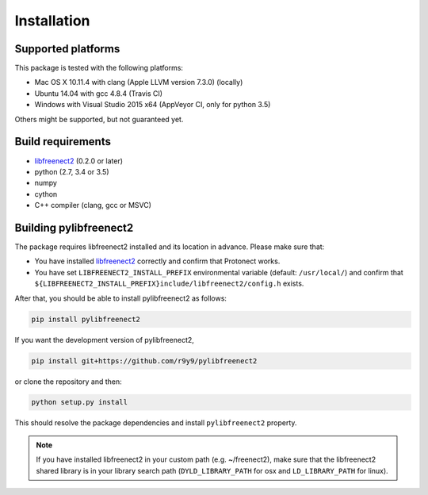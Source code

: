 Installation
============

Supported platforms
-------------------

This package is tested with the following platforms:

- Mac OS X 10.11.4 with clang (Apple LLVM version 7.3.0) (locally)
- Ubuntu 14.04 with gcc 4.8.4 (Travis CI)
- Windows with Visual Studio 2015 x64 (AppVeyor CI, only for python 3.5)

Others might be supported, but not guaranteed yet.

Build requirements
------------------

- `libfreenect2 <https://github.com/OpenKinect/libfreenect2>`_ (0.2.0 or later)
- python (2.7, 3.4 or 3.5)
- numpy
- cython
- C++ compiler (clang, gcc or MSVC)

Building pylibfreenect2
-----------------------

The package requires libfreenect2 installed and its location in advance. Please make sure that:

- You have installed `libfreenect2 <https://github.com/OpenKinect/libfreenect2>`_ correctly and confirm that Protonect works.
- You have set ``LIBFREENECT2_INSTALL_PREFIX`` environmental variable (default: ``/usr/local/``) and confirm that ``${LIBFREENECT2_INSTALL_PREFIX}include/libfreenect2/config.h`` exists.


After that, you should be able to install pylibfreenect2 as follows:

.. code::

    pip install pylibfreenect2

If you want the development version of pylibfreenect2,

.. code::

    pip install git+https://github.com/r9y9/pylibfreenect2

or clone the repository and then:

.. code::

    python setup.py install

This should resolve the package dependencies and install ``pylibfreenect2`` property.

.. note::
    If you have installed libfreenect2 in your custom path (e.g. ~/freenect2),
    make sure that the libfreenect2 shared library is in your library search
    path (``DYLD_LIBRARY_PATH`` for osx and ``LD_LIBRARY_PATH`` for linux).
